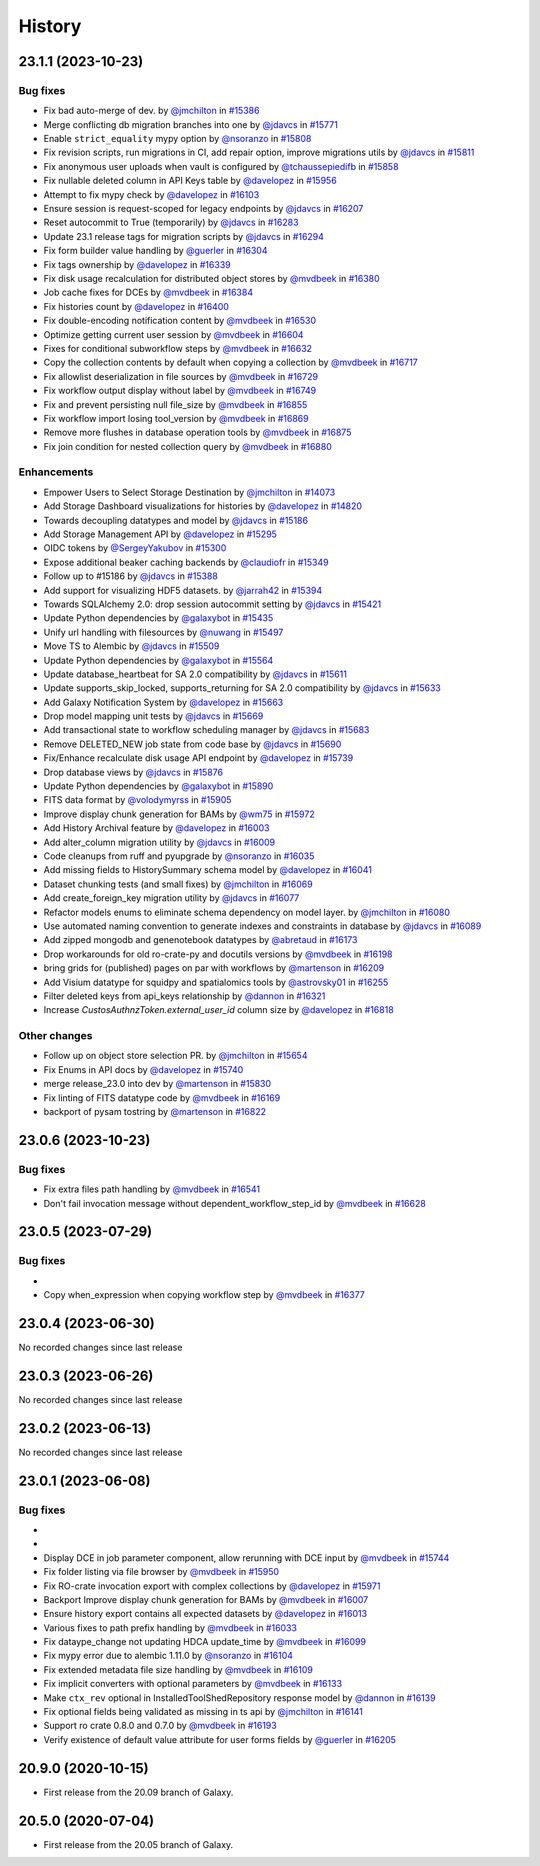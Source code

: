 History
-------

.. to_doc

-------------------
23.1.1 (2023-10-23)
-------------------


=========
Bug fixes
=========

* Fix bad auto-merge of dev. by `@jmchilton <https://github.com/jmchilton>`_ in `#15386 <https://github.com/galaxyproject/galaxy/pull/15386>`_
* Merge conflicting db migration branches into one by `@jdavcs <https://github.com/jdavcs>`_ in `#15771 <https://github.com/galaxyproject/galaxy/pull/15771>`_
* Enable ``strict_equality`` mypy option by `@nsoranzo <https://github.com/nsoranzo>`_ in `#15808 <https://github.com/galaxyproject/galaxy/pull/15808>`_
* Fix revision scripts, run migrations in CI, add repair option, improve migrations utils by `@jdavcs <https://github.com/jdavcs>`_ in `#15811 <https://github.com/galaxyproject/galaxy/pull/15811>`_
* Fix anonymous user uploads when vault is configured by `@tchaussepiedifb <https://github.com/tchaussepiedifb>`_ in `#15858 <https://github.com/galaxyproject/galaxy/pull/15858>`_
* Fix nullable deleted column in API Keys table by `@davelopez <https://github.com/davelopez>`_ in `#15956 <https://github.com/galaxyproject/galaxy/pull/15956>`_
* Attempt to fix mypy check by `@davelopez <https://github.com/davelopez>`_ in `#16103 <https://github.com/galaxyproject/galaxy/pull/16103>`_
* Ensure session is request-scoped for legacy endpoints by `@jdavcs <https://github.com/jdavcs>`_ in `#16207 <https://github.com/galaxyproject/galaxy/pull/16207>`_
* Reset autocommit to True (temporarily) by `@jdavcs <https://github.com/jdavcs>`_ in `#16283 <https://github.com/galaxyproject/galaxy/pull/16283>`_
* Update 23.1 release tags for migration scripts by `@jdavcs <https://github.com/jdavcs>`_ in `#16294 <https://github.com/galaxyproject/galaxy/pull/16294>`_
* Fix form builder value handling by `@guerler <https://github.com/guerler>`_ in `#16304 <https://github.com/galaxyproject/galaxy/pull/16304>`_
* Fix tags ownership by `@davelopez <https://github.com/davelopez>`_ in `#16339 <https://github.com/galaxyproject/galaxy/pull/16339>`_
* Fix disk usage recalculation for distributed object stores by `@mvdbeek <https://github.com/mvdbeek>`_ in `#16380 <https://github.com/galaxyproject/galaxy/pull/16380>`_
* Job cache fixes for DCEs by `@mvdbeek <https://github.com/mvdbeek>`_ in `#16384 <https://github.com/galaxyproject/galaxy/pull/16384>`_
* Fix histories count by `@davelopez <https://github.com/davelopez>`_ in `#16400 <https://github.com/galaxyproject/galaxy/pull/16400>`_
* Fix double-encoding notification content by `@mvdbeek <https://github.com/mvdbeek>`_ in `#16530 <https://github.com/galaxyproject/galaxy/pull/16530>`_
* Optimize getting current user session by `@mvdbeek <https://github.com/mvdbeek>`_ in `#16604 <https://github.com/galaxyproject/galaxy/pull/16604>`_
* Fixes for conditional subworkflow steps by `@mvdbeek <https://github.com/mvdbeek>`_ in `#16632 <https://github.com/galaxyproject/galaxy/pull/16632>`_
* Copy the collection contents by default when copying a collection by `@mvdbeek <https://github.com/mvdbeek>`_ in `#16717 <https://github.com/galaxyproject/galaxy/pull/16717>`_
* Fix allowlist deserialization in file sources by `@mvdbeek <https://github.com/mvdbeek>`_ in `#16729 <https://github.com/galaxyproject/galaxy/pull/16729>`_
* Fix workflow output display without label by `@mvdbeek <https://github.com/mvdbeek>`_ in `#16749 <https://github.com/galaxyproject/galaxy/pull/16749>`_
* Fix and prevent persisting null file_size by `@mvdbeek <https://github.com/mvdbeek>`_ in `#16855 <https://github.com/galaxyproject/galaxy/pull/16855>`_
* Fix workflow import losing tool_version by `@mvdbeek <https://github.com/mvdbeek>`_ in `#16869 <https://github.com/galaxyproject/galaxy/pull/16869>`_
* Remove more flushes in database operation tools by `@mvdbeek <https://github.com/mvdbeek>`_ in `#16875 <https://github.com/galaxyproject/galaxy/pull/16875>`_
* Fix join condition for nested collection query by `@mvdbeek <https://github.com/mvdbeek>`_ in `#16880 <https://github.com/galaxyproject/galaxy/pull/16880>`_

============
Enhancements
============

* Empower Users to Select Storage Destination by `@jmchilton <https://github.com/jmchilton>`_ in `#14073 <https://github.com/galaxyproject/galaxy/pull/14073>`_
* Add Storage Dashboard visualizations for histories by `@davelopez <https://github.com/davelopez>`_ in `#14820 <https://github.com/galaxyproject/galaxy/pull/14820>`_
* Towards decoupling datatypes and model by `@jdavcs <https://github.com/jdavcs>`_ in `#15186 <https://github.com/galaxyproject/galaxy/pull/15186>`_
* Add Storage Management API by `@davelopez <https://github.com/davelopez>`_ in `#15295 <https://github.com/galaxyproject/galaxy/pull/15295>`_
* OIDC tokens by `@SergeyYakubov <https://github.com/SergeyYakubov>`_ in `#15300 <https://github.com/galaxyproject/galaxy/pull/15300>`_
* Expose additional beaker caching backends  by `@claudiofr <https://github.com/claudiofr>`_ in `#15349 <https://github.com/galaxyproject/galaxy/pull/15349>`_
* Follow up to #15186 by `@jdavcs <https://github.com/jdavcs>`_ in `#15388 <https://github.com/galaxyproject/galaxy/pull/15388>`_
* Add support for visualizing HDF5 datasets. by `@jarrah42 <https://github.com/jarrah42>`_ in `#15394 <https://github.com/galaxyproject/galaxy/pull/15394>`_
* Towards SQLAlchemy 2.0: drop session autocommit setting by `@jdavcs <https://github.com/jdavcs>`_ in `#15421 <https://github.com/galaxyproject/galaxy/pull/15421>`_
* Update Python dependencies by `@galaxybot <https://github.com/galaxybot>`_ in `#15435 <https://github.com/galaxyproject/galaxy/pull/15435>`_
* Unify url handling with filesources by `@nuwang <https://github.com/nuwang>`_ in `#15497 <https://github.com/galaxyproject/galaxy/pull/15497>`_
* Move TS to Alembic by `@jdavcs <https://github.com/jdavcs>`_ in `#15509 <https://github.com/galaxyproject/galaxy/pull/15509>`_
* Update Python dependencies by `@galaxybot <https://github.com/galaxybot>`_ in `#15564 <https://github.com/galaxyproject/galaxy/pull/15564>`_
* Update database_heartbeat for SA 2.0 compatibility by `@jdavcs <https://github.com/jdavcs>`_ in `#15611 <https://github.com/galaxyproject/galaxy/pull/15611>`_
* Update supports_skip_locked, supports_returning for SA 2.0 compatibility by `@jdavcs <https://github.com/jdavcs>`_ in `#15633 <https://github.com/galaxyproject/galaxy/pull/15633>`_
* Add Galaxy Notification System by `@davelopez <https://github.com/davelopez>`_ in `#15663 <https://github.com/galaxyproject/galaxy/pull/15663>`_
* Drop model mapping unit tests by `@jdavcs <https://github.com/jdavcs>`_ in `#15669 <https://github.com/galaxyproject/galaxy/pull/15669>`_
* Add transactional state to workflow scheduling manager by `@jdavcs <https://github.com/jdavcs>`_ in `#15683 <https://github.com/galaxyproject/galaxy/pull/15683>`_
* Remove DELETED_NEW job state from code base by `@jdavcs <https://github.com/jdavcs>`_ in `#15690 <https://github.com/galaxyproject/galaxy/pull/15690>`_
* Fix/Enhance recalculate disk usage API endpoint by `@davelopez <https://github.com/davelopez>`_ in `#15739 <https://github.com/galaxyproject/galaxy/pull/15739>`_
* Drop database views by `@jdavcs <https://github.com/jdavcs>`_ in `#15876 <https://github.com/galaxyproject/galaxy/pull/15876>`_
* Update Python dependencies by `@galaxybot <https://github.com/galaxybot>`_ in `#15890 <https://github.com/galaxyproject/galaxy/pull/15890>`_
* FITS data format by `@volodymyrss <https://github.com/volodymyrss>`_ in `#15905 <https://github.com/galaxyproject/galaxy/pull/15905>`_
* Improve display chunk generation for BAMs by `@wm75 <https://github.com/wm75>`_ in `#15972 <https://github.com/galaxyproject/galaxy/pull/15972>`_
* Add History Archival feature by `@davelopez <https://github.com/davelopez>`_ in `#16003 <https://github.com/galaxyproject/galaxy/pull/16003>`_
* Add alter_column migration utility by `@jdavcs <https://github.com/jdavcs>`_ in `#16009 <https://github.com/galaxyproject/galaxy/pull/16009>`_
* Code cleanups from ruff and pyupgrade by `@nsoranzo <https://github.com/nsoranzo>`_ in `#16035 <https://github.com/galaxyproject/galaxy/pull/16035>`_
* Add missing fields to HistorySummary schema model by `@davelopez <https://github.com/davelopez>`_ in `#16041 <https://github.com/galaxyproject/galaxy/pull/16041>`_
* Dataset chunking tests (and small fixes) by `@jmchilton <https://github.com/jmchilton>`_ in `#16069 <https://github.com/galaxyproject/galaxy/pull/16069>`_
* Add create_foreign_key migration utility by `@jdavcs <https://github.com/jdavcs>`_ in `#16077 <https://github.com/galaxyproject/galaxy/pull/16077>`_
* Refactor models enums to eliminate schema dependency on model layer. by `@jmchilton <https://github.com/jmchilton>`_ in `#16080 <https://github.com/galaxyproject/galaxy/pull/16080>`_
* Use automated naming convention to generate indexes and constraints in database by `@jdavcs <https://github.com/jdavcs>`_ in `#16089 <https://github.com/galaxyproject/galaxy/pull/16089>`_
* Add zipped mongodb and genenotebook datatypes by `@abretaud <https://github.com/abretaud>`_ in `#16173 <https://github.com/galaxyproject/galaxy/pull/16173>`_
* Drop workarounds for old ro-crate-py and docutils versions by `@mvdbeek <https://github.com/mvdbeek>`_ in `#16198 <https://github.com/galaxyproject/galaxy/pull/16198>`_
* bring grids for (published) pages on par with workflows by `@martenson <https://github.com/martenson>`_ in `#16209 <https://github.com/galaxyproject/galaxy/pull/16209>`_
* Add Visium datatype for squidpy and spatialomics tools by `@astrovsky01 <https://github.com/astrovsky01>`_ in `#16255 <https://github.com/galaxyproject/galaxy/pull/16255>`_
* Filter deleted keys from api_keys relationship by `@dannon <https://github.com/dannon>`_ in `#16321 <https://github.com/galaxyproject/galaxy/pull/16321>`_
* Increase `CustosAuthnzToken.external_user_id` column size by `@davelopez <https://github.com/davelopez>`_ in `#16818 <https://github.com/galaxyproject/galaxy/pull/16818>`_

=============
Other changes
=============

* Follow up on object store selection PR. by `@jmchilton <https://github.com/jmchilton>`_ in `#15654 <https://github.com/galaxyproject/galaxy/pull/15654>`_
* Fix Enums in API docs by `@davelopez <https://github.com/davelopez>`_ in `#15740 <https://github.com/galaxyproject/galaxy/pull/15740>`_
* merge release_23.0 into dev by `@martenson <https://github.com/martenson>`_ in `#15830 <https://github.com/galaxyproject/galaxy/pull/15830>`_
* Fix linting of FITS datatype code by `@mvdbeek <https://github.com/mvdbeek>`_ in `#16169 <https://github.com/galaxyproject/galaxy/pull/16169>`_
* backport of pysam tostring by `@martenson <https://github.com/martenson>`_ in `#16822 <https://github.com/galaxyproject/galaxy/pull/16822>`_

-------------------
23.0.6 (2023-10-23)
-------------------


=========
Bug fixes
=========

* Fix extra files path handling by `@mvdbeek <https://github.com/mvdbeek>`_ in `#16541 <https://github.com/galaxyproject/galaxy/pull/16541>`_
* Don't fail invocation message without dependent_workflow_step_id by `@mvdbeek <https://github.com/mvdbeek>`_ in `#16628 <https://github.com/galaxyproject/galaxy/pull/16628>`_

-------------------
23.0.5 (2023-07-29)
-------------------


=========
Bug fixes
=========

* 
* Copy when_expression when copying workflow step by `@mvdbeek <https://github.com/mvdbeek>`_ in `#16377 <https://github.com/galaxyproject/galaxy/pull/16377>`_

-------------------
23.0.4 (2023-06-30)
-------------------

No recorded changes since last release

-------------------
23.0.3 (2023-06-26)
-------------------

No recorded changes since last release

-------------------
23.0.2 (2023-06-13)
-------------------

No recorded changes since last release

-------------------
23.0.1 (2023-06-08)
-------------------


=========
Bug fixes
=========

* 
* 
* Display DCE in job parameter component, allow rerunning with DCE input by `@mvdbeek <https://github.com/mvdbeek>`_ in `#15744 <https://github.com/galaxyproject/galaxy/pull/15744>`_
* Fix folder listing via file browser by `@mvdbeek <https://github.com/mvdbeek>`_ in `#15950 <https://github.com/galaxyproject/galaxy/pull/15950>`_
* Fix RO-crate invocation export with complex collections by `@davelopez <https://github.com/davelopez>`_ in `#15971 <https://github.com/galaxyproject/galaxy/pull/15971>`_
* Backport Improve display chunk generation for BAMs by `@mvdbeek <https://github.com/mvdbeek>`_ in `#16007 <https://github.com/galaxyproject/galaxy/pull/16007>`_
* Ensure history export contains all expected datasets by `@davelopez <https://github.com/davelopez>`_ in `#16013 <https://github.com/galaxyproject/galaxy/pull/16013>`_
* Various fixes to path prefix handling by `@mvdbeek <https://github.com/mvdbeek>`_ in `#16033 <https://github.com/galaxyproject/galaxy/pull/16033>`_
* Fix dataype_change not updating HDCA update_time by `@mvdbeek <https://github.com/mvdbeek>`_ in `#16099 <https://github.com/galaxyproject/galaxy/pull/16099>`_
* Fix mypy error due to alembic 1.11.0 by `@nsoranzo <https://github.com/nsoranzo>`_ in `#16104 <https://github.com/galaxyproject/galaxy/pull/16104>`_
* Fix extended metadata file size handling by `@mvdbeek <https://github.com/mvdbeek>`_ in `#16109 <https://github.com/galaxyproject/galaxy/pull/16109>`_
* Fix implicit converters with optional parameters by `@mvdbeek <https://github.com/mvdbeek>`_ in `#16133 <https://github.com/galaxyproject/galaxy/pull/16133>`_
* Make ``ctx_rev`` optional in InstalledToolShedRepository response model by `@dannon <https://github.com/dannon>`_ in `#16139 <https://github.com/galaxyproject/galaxy/pull/16139>`_
* Fix optional fields being validated as missing in ts api by `@jmchilton <https://github.com/jmchilton>`_ in `#16141 <https://github.com/galaxyproject/galaxy/pull/16141>`_
* Support ro crate 0.8.0 and 0.7.0 by `@mvdbeek <https://github.com/mvdbeek>`_ in `#16193 <https://github.com/galaxyproject/galaxy/pull/16193>`_
* Verify existence of default value attribute for user forms fields by `@guerler <https://github.com/guerler>`_ in `#16205 <https://github.com/galaxyproject/galaxy/pull/16205>`_

-------------------
20.9.0 (2020-10-15)
-------------------

* First release from the 20.09 branch of Galaxy.

-------------------
20.5.0 (2020-07-04)
-------------------

* First release from the 20.05 branch of Galaxy.
